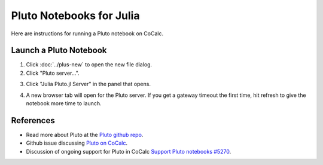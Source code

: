.. index:: Pluto notebooks
.. index:: Julia; pluto notebooks

.. _howto-pluto:

=========================
Pluto Notebooks for Julia
=========================

Here are instructions for running a Pluto notebook on CoCalc.


***********************
Launch a Pluto Notebook
***********************

1. Click :doc:`../plus-new` to open the new file dialog.

2. Click "Pluto server...".

.. image:: img/pluto-1.jpg
     :width: 80%
     :align: center
     :alt: Pluto server button in New file dialog

3. Click "Julia Pluto.jl Server" in the panel that opens.

.. image:: img/pluto-2.jpg
     :width: 80%
     :align: center
     :alt: Link to open Pluto server in a new browser tab

4. A new browser tab will open for the Pluto server. If you get a gateway timeout the first time, hit refresh to give the notebook more time to launch.

.. image:: img/pluto-launch.png
     :width: 80%
     :align: center
     :alt: Pluto welcome screen in new browser tab

**********
References
**********

* Read more about Pluto at the `Pluto github repo <https://github.com/fonsp/Pluto.jl>`_.

* Github issue discussing `Pluto on CoCalc <https://github.com/fonsp/Pluto.jl/discussions/1084#discussioncomment-620582>`_.

* Discussion of ongoing support for Pluto in CoCalc `Support Pluto notebooks #5270 <https://github.com/sagemathinc/cocalc/issues/5270>`_.


